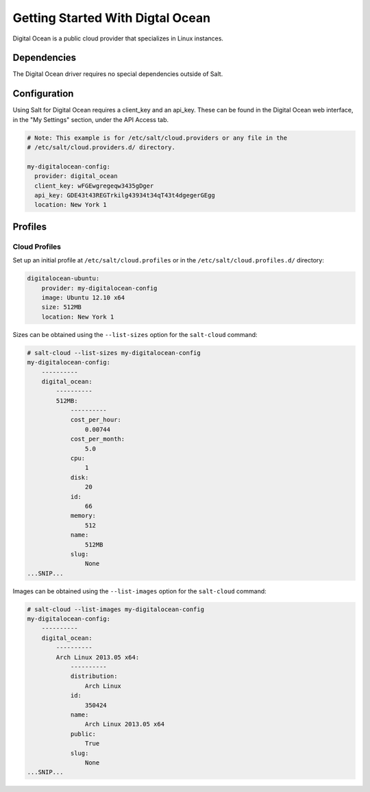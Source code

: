 =================================
Getting Started With Digtal Ocean
=================================

Digital Ocean is a public cloud provider that specializes in Linux instances.


Dependencies
============
The Digital Ocean driver requires no special dependencies outside of Salt.


Configuration
=============
Using Salt for Digital Ocean requires a client_key and an api_key. These can be
found in the Digital Ocean web interface, in the "My Settings" section, under
the API Access tab.

.. code-block:: yaml

    # Note: This example is for /etc/salt/cloud.providers or any file in the
    # /etc/salt/cloud.providers.d/ directory.

    my-digitalocean-config:
      provider: digital_ocean
      client_key: wFGEwgregeqw3435gDger
      api_key: GDE43t43REGTrkilg43934t34qT43t4dgegerGEgg
      location: New York 1


Profiles
========

Cloud Profiles
~~~~~~~~~~~~~~
Set up an initial profile at ``/etc/salt/cloud.profiles`` or in the
``/etc/salt/cloud.profiles.d/`` directory:

.. code-block:: yaml

    digitalocean-ubuntu:
        provider: my-digitalocean-config
        image: Ubuntu 12.10 x64
        size: 512MB
        location: New York 1

Sizes can be obtained using the ``--list-sizes`` option for the ``salt-cloud``
command:

.. code-block:: bash

    # salt-cloud --list-sizes my-digitalocean-config
    my-digitalocean-config:
        ----------
        digital_ocean:
            ----------
            512MB:
                ----------
                cost_per_hour:
                    0.00744
                cost_per_month:
                    5.0
                cpu:
                    1
                disk:
                    20
                id:
                    66
                memory:
                    512
                name:
                    512MB
                slug:
                    None
    ...SNIP...

Images can be obtained using the ``--list-images`` option for the ``salt-cloud``
command:

.. code-block:: bash

    # salt-cloud --list-images my-digitalocean-config
    my-digitalocean-config:
        ----------
        digital_ocean:
            ----------
            Arch Linux 2013.05 x64:
                ----------
                distribution:
                    Arch Linux
                id:
                    350424
                name:
                    Arch Linux 2013.05 x64
                public:
                    True
                slug:
                    None
    ...SNIP...
